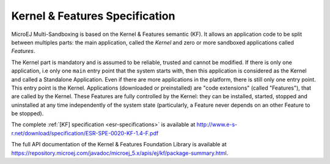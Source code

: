 .. _chapter_KF:

Kernel & Features Specification
===============================

MicroEJ Multi-Sandboxing is based on the Kernel & Features semantic (KF).
It allows an application code to be split
between multiples parts: the main application, called the *Kernel* and
zero or more sandboxed applications called *Features*.

The Kernel part is mandatory and is assumed to be reliable, trusted and
cannot be modified. If there is only one application, i.e only one
``main`` entry point that the system starts with, then this application
is considered as the Kernel and called a Standalone Application. Even if
there are more applications in the platform, there is still only one
entry point. This entry point is the Kernel. Applications (downloaded or
preinstalled) are "code extensions" (called "Features"), that are called
by the Kernel. These Features are fully controlled by the Kernel: they
can be installed, started, stopped and uninstalled at any time
independently of the system state (particularly, a Feature never
depends on an other Feature to be stopped).

The complete :ref:`[KF] specification <esr-specifications>` is available at `<http://www.e-s-r.net/download/specification/ESR-SPE-0020-KF-1.4-F.pdf>`_

The full API documentation of the Kernel & Features Foundation Library
is available at https://repository.microej.com/javadoc/microej_5.x/apis/ej/kf/package-summary.html.

..
   | Copyright 2008-2022, MicroEJ Corp. Content in this space is free 
   for read and redistribute. Except if otherwise stated, modification 
   is subject to MicroEJ Corp prior approval.
   | MicroEJ is a trademark of MicroEJ Corp. All other trademarks and 
   copyrights are the property of their respective owners.
